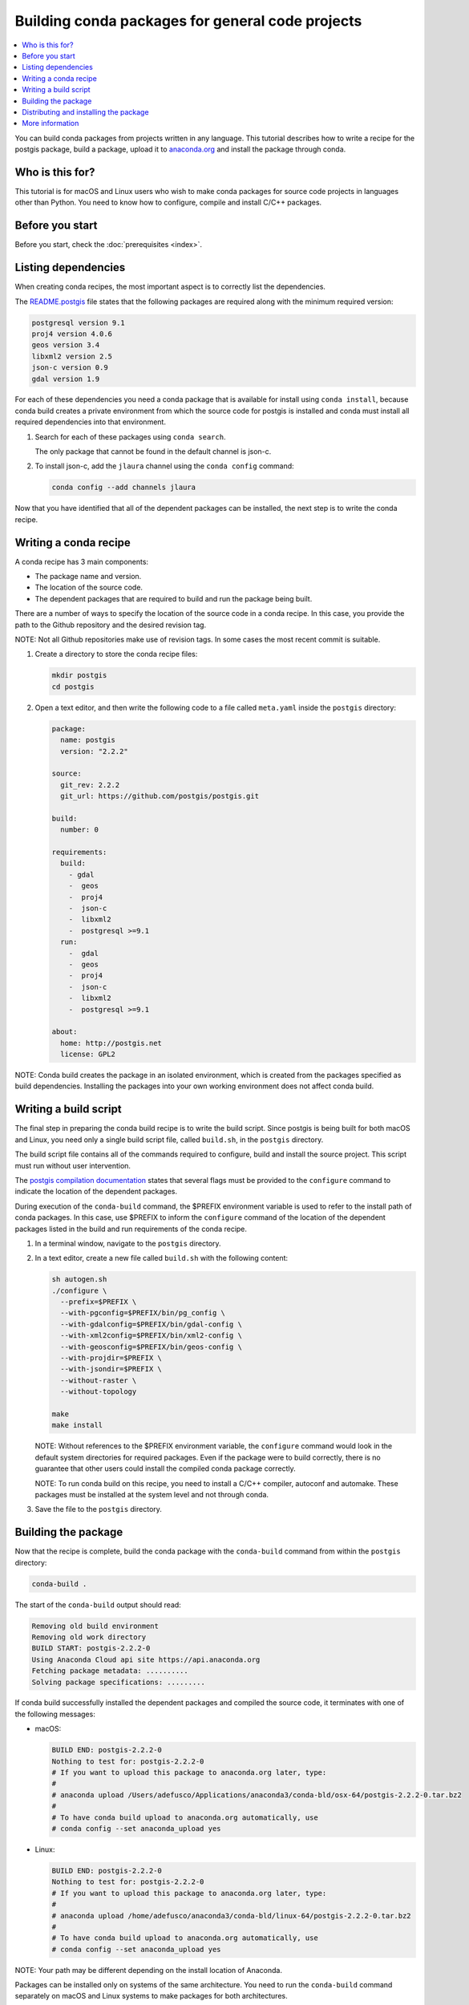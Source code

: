 =================================================
Building conda packages for general code projects
=================================================

.. contents::
   :local:
   :depth: 1

You can build conda packages from projects written in any
language. This tutorial describes how to write a recipe for the
postgis package, build a package, upload it to `anaconda.org
<http://anaconda.org/>`_ and install the package through conda.


Who is this for?
=================

This tutorial is for macOS and Linux users who wish to make
conda packages for source code projects in languages other than
Python. You need to know how to configure, compile and install
C/C++ packages.


.. _before-you-start3:

Before you start
=================

Before you start, check the :doc:`prerequisites <index>`.


.. _depends:

Listing dependencies
=====================

When creating conda recipes, the most important aspect is to
correctly list the dependencies.

The README.postgis_ file states that the following packages are
required along with the minimum required version:

.. _README.postgis: https://github.com/postgis/postgis/blob/2.2.2/README.postgis

.. code-block:: bash

    postgresql version 9.1
    proj4 version 4.0.6
    geos version 3.4
    libxml2 version 2.5
    json-c version 0.9
    gdal version 1.9

For each of these dependencies you need a conda package that is
available for install using ``conda install``, because conda
build creates a private environment from which the source code
for postgis is installed and conda must install all required
dependencies into that environment.

#. Search for each of these packages using ``conda search``.

   The only package that cannot
   be found in the default channel is json-c.

#. To install json-c, add the
   ``jlaura`` channel using the ``conda config`` command:

   .. code-block:: bash

       conda config --add channels jlaura

Now that you have identified that all of the dependent packages
can be installed, the next step is to write the conda recipe.


.. _conda-recipe:

Writing a conda recipe
======================

A conda recipe has 3 main components:

* The package name and version.
* The location of the source code.
* The dependent packages that are required to build and run the
  package being built.

There are a number of ways to specify the location of the source
code in a conda recipe. In this case, you provide the path to
the Github repository and the desired revision tag.

NOTE: Not all Github repositories make use of revision tags. In
some cases the most recent commit is suitable.

#. Create a directory to store the conda recipe files:

   .. code-block:: bash

      mkdir postgis
      cd postgis

#. Open a text editor, and then write the following code to a
   file called ``meta.yaml`` inside the ``postgis`` directory:

   .. code-block:: yaml

       package:
         name: postgis
         version: "2.2.2"

       source:
         git_rev: 2.2.2
         git_url: https://github.com/postgis/postgis.git

       build:
         number: 0

       requirements:
         build:
           - gdal
           -  geos
           -  proj4
           -  json-c
           -  libxml2
           -  postgresql >=9.1
         run:
           -  gdal
           -  geos
           -  proj4
           -  json-c
           -  libxml2
           -  postgresql >=9.1

       about:
         home: http://postgis.net
         license: GPL2

NOTE: Conda build creates the package in an isolated environment,
which is created from the packages specified as build
dependencies. Installing the packages into your own working
environment does not affect conda build.


.. _build-script:

Writing a build script
=======================

The final step in preparing the conda build recipe is to write
the build script. Since postgis is being built for both macOS and
Linux, you need only a single build script file, called
``build.sh``, in the ``postgis`` directory.

The build script file contains all of the commands required to
configure, build and install the source project. This script must
run without user intervention.

The `postgis compilation documentation
<http://postgis.net/docs/manual-2.2/postgis_installation.html#installation_configuration>`_
states that several flags must be provided to the ``configure``
command to indicate the location of the dependent packages.

During execution of the ``conda-build`` command, the $PREFIX
environment variable is used to refer to the install path
of conda packages.  In this case, use $PREFIX to inform the
``configure`` command of the location of the dependent packages
listed in the build and run requirements of the conda recipe.

#. In a terminal window, navigate to the ``postgis`` directory.

#. In a text editor, create a new file called ``build.sh``
   with the following content:

   .. code-block:: bash

       sh autogen.sh
       ./configure \
         --prefix=$PREFIX \
         --with-pgconfig=$PREFIX/bin/pg_config \
         --with-gdalconfig=$PREFIX/bin/gdal-config \
         --with-xml2config=$PREFIX/bin/xml2-config \
         --with-geosconfig=$PREFIX/bin/geos-config \
         --with-projdir=$PREFIX \
         --with-jsondir=$PREFIX \
         --without-raster \
         --without-topology

       make
       make install

   NOTE: Without references to the $PREFIX environment variable,
   the ``configure`` command would look in the default system
   directories for required packages. Even if the package were
   to build correctly, there is no guarantee that other users
   could install the compiled conda package correctly.

   NOTE: To run conda build on this recipe, you need to install
   a C/C++ compiler, autoconf and automake. These packages must
   be installed at the system level and not through conda.

#. Save the file to the ``postgis`` directory.


.. _build-postgis:

Building the package
=====================

Now that the recipe is complete, build the conda package
with the ``conda-build`` command from within the ``postgis``
directory:

.. code-block:: bash

    conda-build .

The start of the ``conda-build`` output should read:

.. code-block:: text

    Removing old build environment
    Removing old work directory
    BUILD START: postgis-2.2.2-0
    Using Anaconda Cloud api site https://api.anaconda.org
    Fetching package metadata: ..........
    Solving package specifications: .........

If conda build successfully installed the dependent packages and
compiled the source code, it terminates with one of the
following messages:

* macOS:

  .. code-block:: text

      BUILD END: postgis-2.2.2-0
      Nothing to test for: postgis-2.2.2-0
      # If you want to upload this package to anaconda.org later, type:
      #
      # anaconda upload /Users/adefusco/Applications/anaconda3/conda-bld/osx-64/postgis-2.2.2-0.tar.bz2
      #
      # To have conda build upload to anaconda.org automatically, use
      # conda config --set anaconda_upload yes

* Linux:

  .. code-block:: text

      BUILD END: postgis-2.2.2-0
      Nothing to test for: postgis-2.2.2-0
      # If you want to upload this package to anaconda.org later, type:
      #
      # anaconda upload /home/adefusco/anaconda3/conda-bld/linux-64/postgis-2.2.2-0.tar.bz2
      #
      # To have conda build upload to anaconda.org automatically, use
      # conda config --set anaconda_upload yes


NOTE: Your path may be different depending on the install
location of Anaconda.

Packages can be installed only on systems of the same
architecture. You need to run the ``conda-build`` command
separately on macOS and Linux systems to make packages for both
architectures.


.. _install:

Distributing and installing the package
=======================================

#. Install the package on your local machine by running:

   .. code-block:: bash

      conda install postgis --use-local

   Alternatively, you can upload the package to your
   Anaconda.org_ channel with the ``anaconda-upload`` command,
   which is displayed at the end of the ``conda-build`` output.

#. Make the package available to install by any user with:

   .. code-block:: bash

      conda install -c CHANNEL postgis

   NOTE: Replace ``CHANNEL`` with your Anaconda.org_ user name.


More information
================

For more options that are available in the conda recipe
``meta.yaml`` file, see
:doc:`../tasks/build-packages/define-metadata` and
:doc:`../tasks/build-packages/sample-recipes`.
